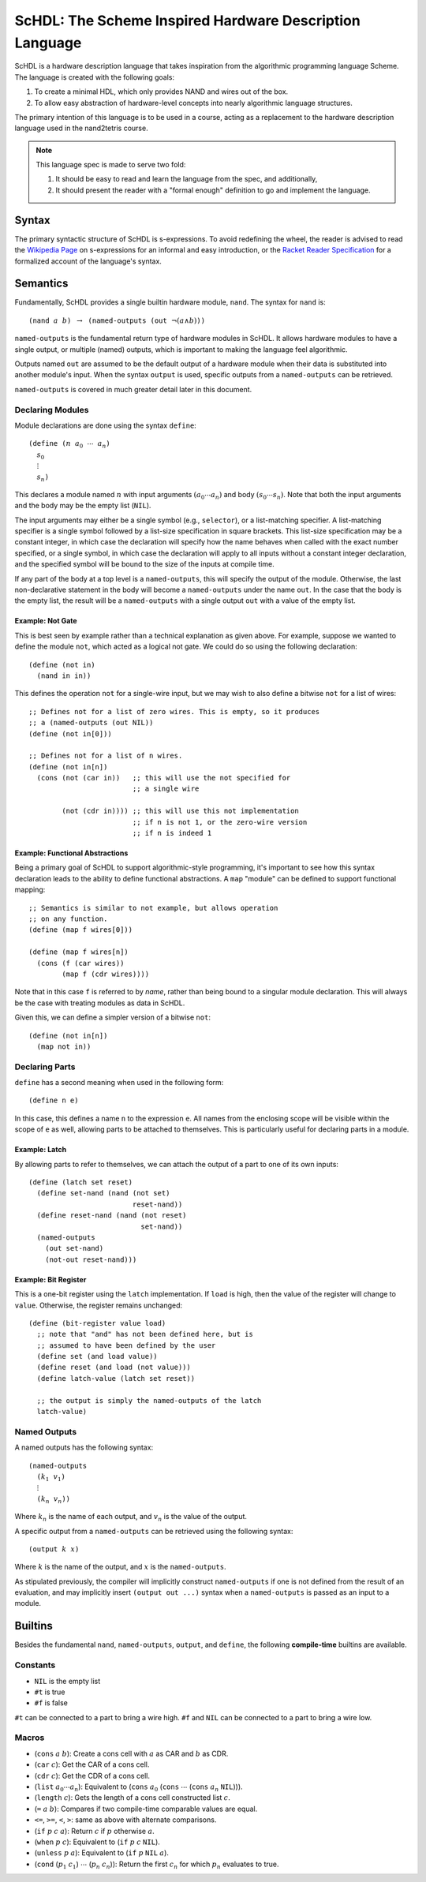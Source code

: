 ScHDL: The Scheme Inspired Hardware Description Language
========================================================

.. default-role:: math

ScHDL is a hardware description language that takes inspiration from the
algorithmic programming language Scheme. The language is created with the
following goals:

1. To create a minimal HDL, which only provides NAND and wires out of the box.
2. To allow easy abstraction of hardware-level concepts into nearly algorithmic
   language structures.

The primary intention of this language is to be used in a course, acting as a
replacement to the hardware description language used in the nand2tetris
course.

.. note::

   This language spec is made to serve two fold:

   1. It should be easy to read and learn the language from the spec, and
      additionally,
   2. It should present the reader with a "formal enough" definition to go and
      implement the language.

Syntax
------

The primary syntactic structure of ScHDL is s-expressions. To avoid redefining
the wheel, the reader is advised to read the `Wikipedia Page`_ on s-expressions
for an informal and easy introduction, or the `Racket Reader Specification`_
for a formalized account of the language's syntax.

.. _Wikipedia Page: https://en.wikipedia.org/wiki/S-expression
.. _Racket Reader Specification: https://docs.racket-lang.org/reference/reader.html

Semantics
---------

Fundamentally, ScHDL provides a single builtin hardware module, ``nand``. The
syntax for ``nand`` is:

.. parsed-literal::

   (nand `a` `b`) `\to` (named-outputs (out `\lnot (a \land b)`))

``named-outputs`` is the fundamental return type of hardware modules in ScHDL.
It allows hardware modules to have a single output, or multiple (named)
outputs, which is important to making the language feel algorithmic.

Outputs named ``out`` are assumed to be the default output of a hardware module
when their data is substituted into another module's input. When the syntax
``output`` is used, specific outputs from a ``named-outputs`` can be retrieved.

``named-outputs`` is covered in much greater detail later in this document.

Declaring Modules
~~~~~~~~~~~~~~~~~

Module declarations are done using the syntax ``define``:

.. parsed-literal::

   (define (`n` `a_0` `\cdots` `a_n`)
     `s_0`
     `\vdots`
     `s_n`)

This declares a module named `n` with input arguments `(a_0 \cdots a_n)` and
body `(s_0 \cdots s_n)`. Note that both the input arguments and the body may be
the empty list (``NIL``).

The input arguments may either be a single symbol (e.g., ``selector``), or a
list-matching specifier. A list-matching specifier is a single symbol followed
by a list-size specification in square brackets. This list-size specification
may be a constant integer, in which case the declaration will specify how the
name behaves when called with the exact number specified, or a single symbol,
in which case the declaration will apply to all inputs without a constant
integer declaration, and the specified symbol will be bound to the size of the
inputs at compile time.

If any part of the body at a top level is a ``named-outputs``, this will
specify the output of the module. Otherwise, the last non-declarative statement
in the body will become a ``named-outputs`` under the name ``out``. In the case
that the body is the empty list, the result will be a ``named-outputs`` with a
single output ``out`` with a value of the empty list.

Example: Not Gate
^^^^^^^^^^^^^^^^^

This is best seen by example rather than a technical explanation as given
above. For example, suppose we wanted to define the module ``not``, which acted
as a logical not gate. We could do so using the following declaration::

   (define (not in)
     (nand in in))

This defines the operation ``not`` for a single-wire input, but we may wish to
also define a bitwise ``not`` for a list of wires::

   ;; Defines not for a list of zero wires. This is empty, so it produces
   ;; a (named-outputs (out NIL))
   (define (not in[0]))

   ;; Defines not for a list of n wires.
   (define (not in[n])
     (cons (not (car in))   ;; this will use the not specified for
                            ;; a single wire

           (not (cdr in)))) ;; this will use this not implementation
                            ;; if n is not 1, or the zero-wire version
                            ;; if n is indeed 1

Example: Functional Abstractions
^^^^^^^^^^^^^^^^^^^^^^^^^^^^^^^^

Being a primary goal of ScHDL to support algorithmic-style programming, it's
important to see how this syntax declaration leads to the ability to define
functional abstractions. A ``map`` "module" can be defined to support
functional mapping::

   ;; Semantics is similar to not example, but allows operation
   ;; on any function.
   (define (map f wires[0]))

   (define (map f wires[n])
     (cons (f (car wires))
           (map f (cdr wires))))

Note that in this case ``f`` is referred to by *name*, rather than being bound
to a singular module declaration. This will always be the case with treating
modules as data in ScHDL.

Given this, we can define a simpler version of a bitwise ``not``::

   (define (not in[n])
     (map not in))

Declaring Parts
~~~~~~~~~~~~~~~

``define`` has a second meaning when used in the following form:

.. parsed-literal::

   (define ``n`` ``e``)

In this case, this defines a name ``n`` to the expression ``e``. All names from
the enclosing scope will be visible within the scope of ``e`` as well, allowing
parts to be attached to themselves. This is particularly useful for declaring
parts in a module.

Example: Latch
^^^^^^^^^^^^^^

By allowing parts to refer to themselves, we can attach the output of a part to
one of its own inputs::

   (define (latch set reset)
     (define set-nand (nand (not set)
                            reset-nand))
     (define reset-nand (nand (not reset)
                              set-nand))
     (named-outputs
       (out set-nand)
       (not-out reset-nand)))

Example: Bit Register
^^^^^^^^^^^^^^^^^^^^^

This is a one-bit register using the ``latch`` implementation. If ``load`` is
high, then the value of the register will change to ``value``. Otherwise, the
register remains unchanged::

   (define (bit-register value load)
     ;; note that "and" has not been defined here, but is
     ;; assumed to have been defined by the user
     (define set (and load value))
     (define reset (and load (not value)))
     (define latch-value (latch set reset))

     ;; the output is simply the named-outputs of the latch
     latch-value)

Named Outputs
~~~~~~~~~~~~~

A named outputs has the following syntax:

.. parsed-literal::

   (named-outputs
     (`k_1` `v_1`)
     `\vdots`
     (`k_n` `v_n`))

Where `k_n` is the name of each output, and `v_n` is the value of the output.

A specific output from a ``named-outputs`` can be retrieved using the following
syntax:

.. parsed-literal::

   (output `k` `x`)

Where `k` is the name of the output, and `x` is the ``named-outputs``.

As stipulated previously, the compiler will implicitly construct
``named-outputs`` if one is not defined from the result of an evaluation, and
may implicitly insert ``(output out ...)`` syntax when a ``named-outputs`` is
passed as an input to a module.

Builtins
--------

Besides the fundamental ``nand``, ``named-outputs``, ``output``, and
``define``, the following **compile-time** builtins are available.

Constants
~~~~~~~~~

* ``NIL`` is the empty list
* ``#t`` is true
* ``#f`` is false

``#t`` can be connected to a part to bring a wire high.
``#f`` and ``NIL`` can be connected to a part to bring a wire low.

Macros
~~~~~~

* (``cons`` `a` `b`): Create a cons cell with `a` as CAR and `b` as CDR.
* (``car`` `c`): Get the CAR of a cons cell.
* (``cdr`` `c`): Get the CDR of a cons cell.
* (``list`` `a_0 \cdots a_n`): Equivalent to
  (``cons`` `a_0` (``cons`` `\cdots` (``cons`` `a_n` ``NIL``))).
* (``length`` `c`): Gets the length of a cons cell constructed list `c`.
* (``=`` `a` `b`): Compares if two compile-time comparable values are equal.
* ``<=``, ``>=``, ``<``, ``>``: same as above with alternate comparisons.
* (``if`` `p` `c` `a`): Return `c` if `p` otherwise `a`.
* (``when`` `p` `c`): Equivalent to (``if`` `p` `c` ``NIL``).
* (``unless`` `p` `a`): Equivalent to (``if`` `p` ``NIL`` `a`).
* (``cond`` (`p_1` `c_1`) `\cdots` (`p_n` `c_n`)): Return the first `c_n` for
  which `p_n` evaluates to true.
